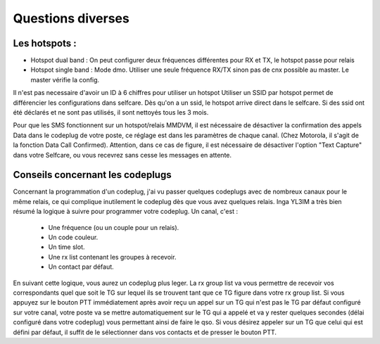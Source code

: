 Questions diverses
""""""""""""""""""

Les hotspots :
==============

- Hotspot dual band : On peut configurer deux fréquences différentes pour RX et TX, le hotspot passe pour relais
- Hotspot single band : Mode dmo. Utiliser une seule fréquence RX/TX sinon pas de cnx possible au master. Le master vérifie la config.

Il n'est pas necessaire d'avoir un ID à 6 chiffres pour utiliser un hotspot
Utiliser un SSID par hotspot permet de différencier les configurations dans selfcare.
Dès qu'on a un ssid, le hotspot arrive direct dans le selfcare.
Si des ssid ont été déclarés et ne sont pas utilisés, il sont nettoyés tous les 3 mois.

Pour que les SMS fonctionnent sur un hotspot/relais MMDVM, il est nécessaire de désactiver la confirmation des 
appels Data dans le codeplug de votre poste, ce réglage est dans les paramètres de chaque canal. 
(Chez Motorola, il s'agit de la fonction Data Call Confirmed).
Attention, dans ce cas de figure, il est nécessaire de désactiver l'option "Text Capture" dans votre Selfcare, ou vous 
recevrez sans cesse les messages en attente.


Conseils concernant les codeplugs
================================

Concernant la programmation d'un codeplug, j'ai vu passer quelques codeplugs avec de nombreux canaux pour le même relais,
ce qui complique inutilement le codeplug dès que vous avez quelques relais.
Inga YL3IM a très bien résumé la logique à suivre pour programmer votre codeplug.
Un canal, c'est :
    - Une fréquence (ou un couple pour un relais).
    - Un code couleur.
    - Un time slot.
    - Une rx list contenant les groupes à recevoir.
    - Un contact par défaut.

En suivant cette logique, vous aurez un codeplug plus leger. La rx group list va vous permettre de recevoir vos correspondants
quel que soit le TG sur lequel ils se trouvent tant que ce TG figure dans votre rx group list.
Si vous appuyez sur le bouton PTT immédiatement après avoir reçu un appel sur un TG qui n'est pas le TG par défaut configuré
sur votre canal, votre poste va se mettre automatiquement sur le TG qui a appelé et va y rester quelques secondes 
(délai configuré dans votre codeplug) vous permettant ainsi de faire le qso. Si vous désirez appeler sur un TG
que celui qui est défini par défaut, il suffit de le sélectionner dans vos contacts et de presser le bouton PTT.



